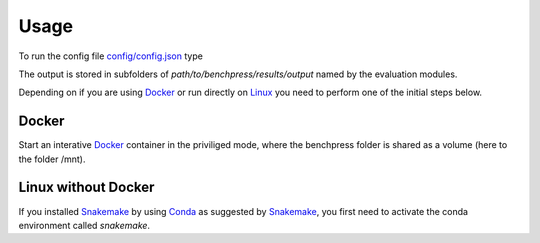 Usage 
#######################


To run the config file `config/config.json <https://github.com/felixleopoldo/benchpress/blob/master/config/config.json>`_ type

.. prompt:: bash

    snakemake --cores all --use-singularity --configfile config/config.json

The output is stored in subfolders of *path/to/benchpress/results/output* named by the evaluation modules.

Depending on if you are using `Docker <https://www.docker.com/>`_ or run directly on `Linux <https://en.wikipedia.org/wiki/Linux>`_ you need to perform one of the initial steps below.

Docker
*************

Start an interative `Docker <https://www.docker.com/>`_ container in the priviliged mode, where the benchpress folder is shared as a volume (here to the folder /mnt).

.. prompt:: bash

    cd path/to/benchpress

.. prompt:: bash

    docker run -it -w /mnt --privileged -v $(pwd):/mnt snakemake/snakemake:stable


Linux without Docker
*********************

If you installed `Snakemake <https://snakemake.readthedocs.io/en/stable/>`_ by using `Conda <https://www.anaconda.com/>`_ as suggested by `Snakemake <https://snakemake.readthedocs.io/en/stable/>`_, you first need to activate the conda environment called *snakemake*.

.. prompt:: bash

    cd path/to/benchpress

.. prompt:: bash

    conda activate snakemake
    

